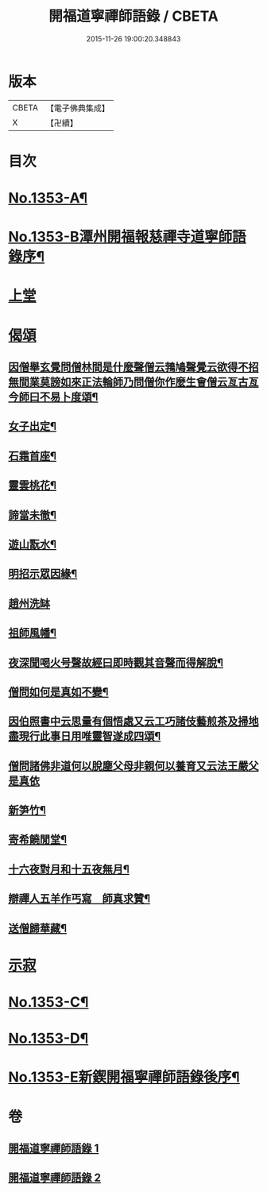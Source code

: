 #+TITLE: 開福道寧禪師語錄 / CBETA
#+DATE: 2015-11-26 19:00:20.348843
* 版本
 |     CBETA|【電子佛典集成】|
 |         X|【卍續】    |

* 目次
* [[file:KR6q0287_001.txt::001-0328c1][No.1353-A¶]]
* [[file:KR6q0287_001.txt::001-0328c5][No.1353-B潭州開福報慈禪寺道寧師語錄序¶]]
* [[file:KR6q0287_001.txt::0329b3][上堂]]
* [[file:KR6q0287_002.txt::0342b24][偈頌]]
** [[file:KR6q0287_002.txt::0342b25][因僧舉玄覺問僧林間是什麼聲僧云鵓鳩聲覺云欲得不招無間業莫謗如來正法輪師乃問僧你作麼生會僧云亙古亙今師曰不易卜度頌¶]]
** [[file:KR6q0287_002.txt::0342b28][女子出定¶]]
** [[file:KR6q0287_002.txt::0342b31][石霜首座¶]]
** [[file:KR6q0287_002.txt::0342b34][靈雲桃花¶]]
** [[file:KR6q0287_002.txt::0342b37][諦當未徹¶]]
** [[file:KR6q0287_002.txt::0342b40][遊山翫水¶]]
** [[file:KR6q0287_002.txt::0342b43][明招示眾因緣¶]]
** [[file:KR6q0287_002.txt::0342b45][趙州洗缽]]
** [[file:KR6q0287_002.txt::0343a4][祖師風幡¶]]
** [[file:KR6q0287_002.txt::0343a7][夜深聞喝火号聲故經曰即時觀其音聲而得解脫¶]]
** [[file:KR6q0287_002.txt::0343a10][僧問如何是真如不變¶]]
** [[file:KR6q0287_002.txt::0343a12][因伯照書中云思量有個悟處又云工巧諸伎藝煎茶及掃地盡現行此事日用唯靈智遂成四頌¶]]
** [[file:KR6q0287_002.txt::0343a20][僧問諸佛非道何以脫塵父母非親何以養育又云法王嚴父是真依]]
** [[file:KR6q0287_002.txt::0343b6][新笋竹¶]]
** [[file:KR6q0287_002.txt::0343b9][寄希饒閒堂¶]]
** [[file:KR6q0287_002.txt::0343b12][十六夜對月和十五夜無月¶]]
** [[file:KR6q0287_002.txt::0343b16][辯禪人五羊作丐寫　師真求贊¶]]
** [[file:KR6q0287_002.txt::0343b20][送僧歸華藏¶]]
* [[file:KR6q0287_002.txt::0343b22][示寂]]
* [[file:KR6q0287_002.txt::0344b7][No.1353-C¶]]
* [[file:KR6q0287_002.txt::0344b12][No.1353-D¶]]
* [[file:KR6q0287_002.txt::0344c1][No.1353-E新鍥開福寧禪師語錄後序¶]]
* 卷
** [[file:KR6q0287_001.txt][開福道寧禪師語錄 1]]
** [[file:KR6q0287_002.txt][開福道寧禪師語錄 2]]

